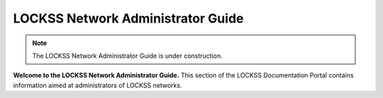 ==================================
LOCKSS Network Administrator Guide
==================================

.. note::

   The LOCKSS Network Administrator Guide is under construction.

**Welcome to the LOCKSS Network Administrator Guide.** This section of the LOCKSS Documentation Portal contains information aimed at administrators of LOCKSS networks.

